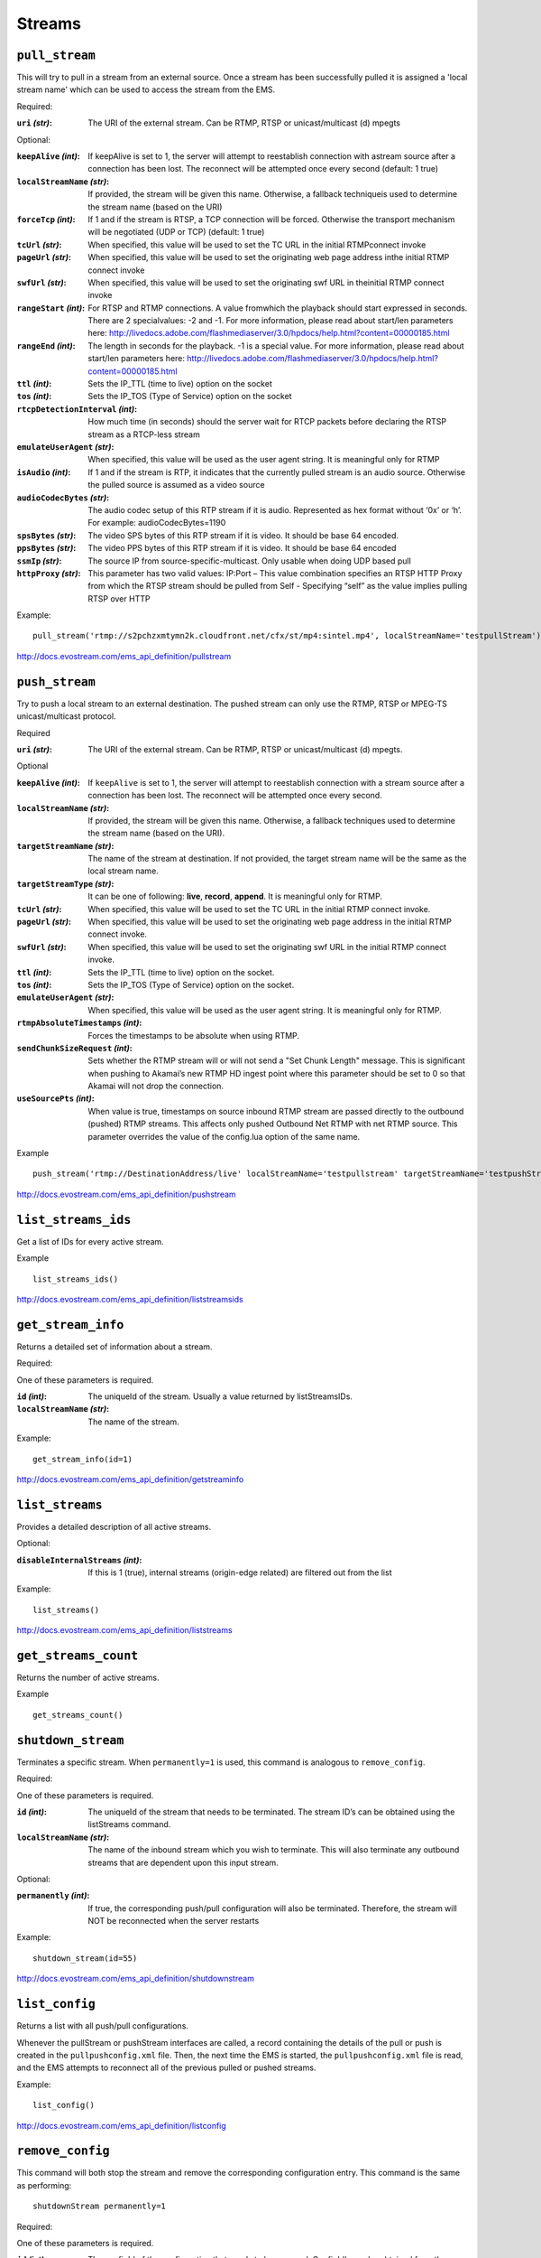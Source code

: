 .. _ref-api_streams:

=======
Streams
=======

``pull_stream``
===============

This will try to pull in a stream from an external source. Once a stream
has been successfully pulled it is assigned a 'local stream name' which can
be used to access the stream from the EMS.

Required:

:``uri`` `(str)`:
    The URI of the external stream. Can be RTMP, RTSP or
    unicast/multicast (d) mpegts

Optional:

:``keepAlive`` `(int)`:
    If keepAlive is set to 1, the server will attempt to
    reestablish connection with astream source after a connection has been
    lost. The reconnect will be attempted once every second
    (default: 1 true)

:``localStreamName`` `(str)`:
    If provided, the stream will be given this
    name. Otherwise, a fallback techniqueis used to determine the stream
    name (based on the URI)

:``forceTcp`` `(int)`:
    If 1 and if the stream is RTSP, a TCP connection will
    be forced. Otherwise the transport mechanism will be negotiated (UDP
    or TCP) (default: 1 true)

:``tcUrl`` `(str)`:
    When specified, this value will be used to set the TC URL in
    the initial RTMPconnect invoke

:``pageUrl`` `(str)`:
    When specified, this value will be used to set the
    originating web page address inthe initial RTMP connect invoke

:``swfUrl`` `(str)`:
    When specified, this value will be used to set the
    originating swf URL in theinitial RTMP connect invoke

:``rangeStart`` `(int)`:
    For RTSP and RTMP connections.  A value fromwhich the
    playback should start expressed in seconds. There are 2 specialvalues:
    -2 and -1. For more information, please read about start/len
    parameters here: http://livedocs.adobe.com/flashmediaserver/3.0/hpdocs/help.html?content=00000185.html

:``rangeEnd`` `(int)`:
    The length in seconds for the playback. -1 is a special
    value. For more information, please read about start/len parameters
    here: http://livedocs.adobe.com/flashmediaserver/3.0/hpdocs/help.html?content=00000185.html

:``ttl`` `(int)`:
    Sets the IP_TTL (time to live) option on the socket

:``tos`` `(int)`:
    Sets the IP_TOS (Type of Service) option on the socket

:``rtcpDetectionInterval`` `(int)`:
    How much time (in seconds) should the server
    wait for RTCP packets before declaring the RTSP stream as a RTCP-less
    stream

:``emulateUserAgent`` `(str)`:
    When specified, this value will be used as the
    user agent string. It is meaningful only for RTMP

:``isAudio`` `(int)`:
    If 1 and if the stream is RTP, it indicates that the
    currently pulled stream is an audio source. Otherwise the pulled
    source is assumed as a video source

:``audioCodecBytes`` `(str)`:
    The audio codec setup of this RTP stream if it is
    audio. Represented as hex format without ‘0x’ or ‘h’. For example:
    audioCodecBytes=1190

:``spsBytes`` `(str)`:
    The video SPS bytes of this RTP stream if it is video. It
    should be base 64 encoded.

:``ppsBytes`` `(str)`:
    The video PPS bytes of this RTP stream if it is video. It
    should be base 64 encoded

:``ssmIp`` `(str)`:
    The source IP from source-specific-multicast. Only usable
    when doing UDP based pull

:``httpProxy`` `(str)`:
    This parameter has two valid values: IP:Port – This
    value combination specifies an RTSP HTTP Proxy from which the RTSP
    stream should be pulled from Self - Specifying “self” as the value
    implies pulling RTSP over HTTP

Example::

 pull_stream('rtmp://s2pchzxmtymn2k.cloudfront.net/cfx/st/mp4:sintel.mp4', localStreamName='testpullStream')

http://docs.evostream.com/ems_api_definition/pullstream

``push_stream``
===============

Try to push a local stream to an external destination. The pushed stream
can only use the RTMP, RTSP or MPEG-TS unicast/multicast protocol.

Required

:``uri`` `(str)`:
    The URI of the external stream. Can be RTMP, RTSP or unicast/multicast
    (d) mpegts.

Optional

:``keepAlive`` `(int)`:
    If ``keepAlive`` is set to 1, the server will attempt to reestablish
    connection with a stream source after a connection has been lost. The
    reconnect will be attempted once every second.

:``localStreamName`` `(str)`:
    If provided, the stream will be given this name. Otherwise, a fallback
    techniques used to determine the stream name (based on the URI).

:``targetStreamName`` `(str)`:
    The name of the stream at destination. If not provided, the target
    stream name will be the same as the local stream name.

:``targetStreamType`` `(str)`:
    It can be one of following: **live**, **record**, **append**. It is
    meaningful only for RTMP.

:``tcUrl`` `(str)`:
    When specified, this value will be used to set the TC URL in the initial
    RTMP connect invoke.

:``pageUrl`` `(str)`:
    When specified, this value will be used to set the originating web page
    address in the initial RTMP connect invoke.

:``swfUrl`` `(str)`:
    When specified, this value will be used to set the originating swf URL
    in the initial RTMP connect invoke.

:``ttl`` `(int)`:
    Sets the IP_TTL (time to live) option on the socket.

:``tos`` `(int)`:
    Sets the IP_TOS (Type of Service) option on the socket.

:``emulateUserAgent`` `(str)`:
    When specified, this value will be used as the user agent string.
    It is meaningful only for RTMP.

:``rtmpAbsoluteTimestamps`` `(int)`:
    Forces the timestamps to be absolute when using RTMP.

:``sendChunkSizeRequest`` `(int)`:
    Sets whether the RTMP stream will or will not send a "Set Chunk Length"
    message. This is significant when pushing to Akamai’s new RTMP HD
    ingest point where this parameter should be set to 0 so that Akamai will
    not drop the connection.

:``useSourcePts`` `(int)`:
    When value is true, timestamps on source inbound RTMP stream are passed
    directly to the outbound (pushed) RTMP streams. This affects only pushed
    Outbound Net RTMP with net RTMP source. This parameter overrides the
    value of the config.lua option of the same name.

Example
::

 push_stream('rtmp://DestinationAddress/live' localStreamName='testpullstream' targetStreamName='testpushStream')

http://docs.evostream.com/ems_api_definition/pushstream

``list_streams_ids``
====================

Get a list of IDs for every active stream.

Example
::

    list_streams_ids()

http://docs.evostream.com/ems_api_definition/liststreamsids

``get_stream_info``
===================

Returns a detailed set of information about a stream.

Required:

One of these parameters is required.

:``id`` `(int)`:
    The uniqueId of the stream. Usually a value returned by listStreamsIDs.

:``localStreamName`` `(str)`:
    The name of the stream.

Example::

    get_stream_info(id=1)

http://docs.evostream.com/ems_api_definition/getstreaminfo

``list_streams``
================

Provides a detailed description of all active streams.

Optional:

:``disableInternalStreams`` `(int)`:
    If this is 1 (true), internal streams (origin-edge related) are filtered
    out from the list

Example::

 list_streams()

http://docs.evostream.com/ems_api_definition/liststreams

``get_streams_count``
=====================

Returns the number of active streams.

Example
::

    get_streams_count()

``shutdown_stream``
===================

Terminates a specific stream. When ``permanently=1`` is used, this command is
analogous to ``remove_config``.

Required:

One of these parameters is required.

:``id`` `(int)`:
    The uniqueId of the stream that needs to be terminated. The
    stream ID’s can be obtained using the listStreams command.

:``localStreamName`` `(str)`:
    The name of the inbound stream which you wish to
    terminate. This will also terminate any outbound streams that are
    dependent upon this input stream.

Optional:

:``permanently`` `(int)`:
    If true, the corresponding push/pull configuration will
    also be terminated. Therefore, the stream will NOT be reconnected when
    the server restarts

Example::

 shutdown_stream(id=55)

http://docs.evostream.com/ems_api_definition/shutdownstream

``list_config``
===============

Returns a list with all push/pull configurations.

Whenever the pullStream or pushStream interfaces are called, a record
containing the details of the pull or push is created in the
``pullpushconfig.xml`` file. Then, the next time the EMS is started, the
``pullpushconfig.xml`` file is read, and the EMS attempts to reconnect all of
the previous pulled or pushed streams.

Example::

 list_config()

http://docs.evostream.com/ems_api_definition/listconfig

``remove_config``
=================

This command will both stop the stream and remove the corresponding
configuration entry. This command is the same as performing::

 shutdownStream permanently=1

Required:

One of these parameters is required.

:``id`` `(int)`:
    The configId of the configuration that needs to be removed.
    ConfigId’s can be obtained from the listConfig interface. Removing an
    inbound stream will also automatically remove all associated outbound
    streams.

:``groupName`` `(str)`:
    The name of the group that needs to be removed (applicable to HLS, HDS and
    external processes).

Optional:

:``removeHlsHdsFiles`` `(int)`:
    If 1 (true) and the stream is HLS or HDS, the folder associated with it
    will be removed.

Example::

 remove_config(id=55)

http://docs.evostream.com/ems_api_definition/removeconfig

``get_config_info``
===================

Returns the information of the stream by the `configId`.

Required:

:``id`` `(int)`:
    The `configId` of the configuration to get some information.

Example:
::

 get_config_info(id=1)

http://docs.evostream.com/ems_api_definition/getconfiginfo

